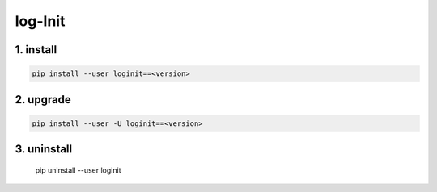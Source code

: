 log-Init
========

1. install
----------

.. code:: sh

        pip install --user loginit==<version>

2. upgrade
----------

.. code:: sh

        pip install --user -U loginit==<version>

3. uninstall
------------

        pip uninstall --user loginit

